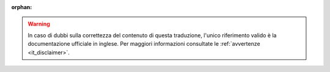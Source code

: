 :orphan:

.. warning::
   In caso di dubbi sulla correttezza del contenuto di questa traduzione,
   l'unico riferimento valido è la documentazione ufficiale in inglese.
   Per maggiori informazioni consultate le :ref:`avvertenze <it_disclaimer>`.
